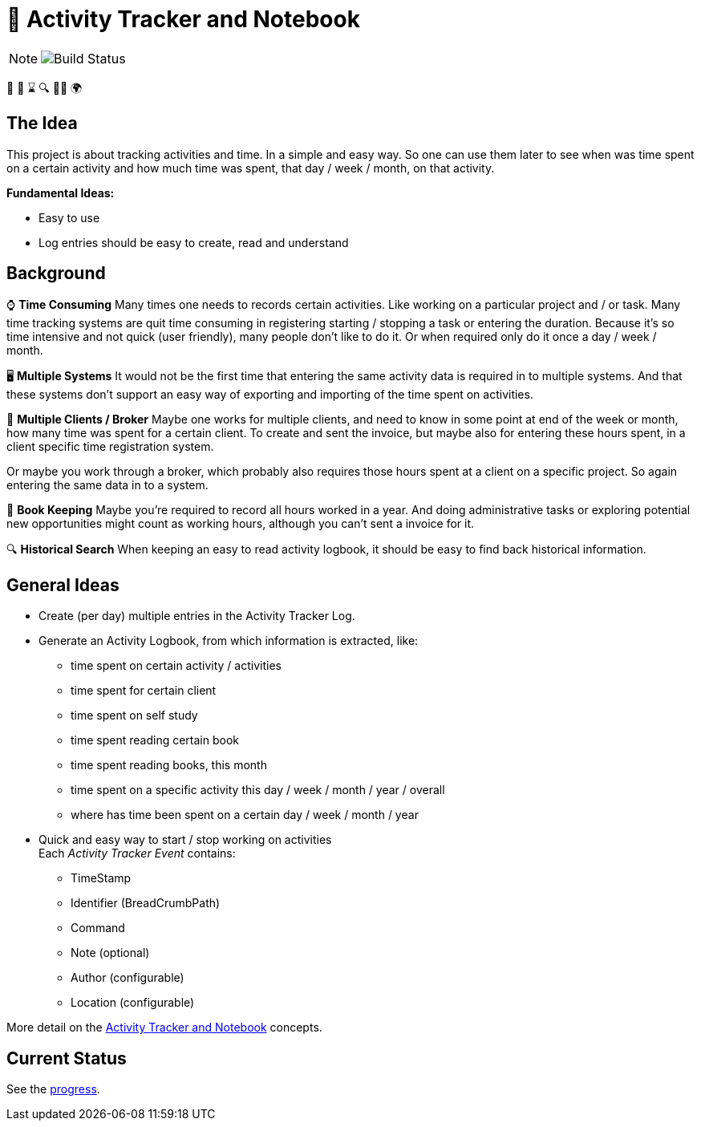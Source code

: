 = 📓 Activity Tracker and Notebook

[NOTE]
====
image::https://travis-ci.com/verhagen/activity-logbook[Build Status]
====

📓 📅 ⌛ 🔍 👨‍💻 🌍

== The Idea

This project is about tracking activities and time. In a simple and easy way. So one can use them later to see when was time spent
on a certain activity and how much time was spent, that day / week / month, on that activity.

**Fundamental Ideas:**

- Easy to use
- Log entries should be easy to create, read and understand


== Background

⌚ **Time Consuming**
Many times one needs to records certain activities. Like working on a particular project and / or task. Many time tracking
systems are quit time consuming in registering starting / stopping a task or entering the duration. Because it's so time
intensive and not quick (user friendly), many people don't like to do it. Or when required only do it once a day / week /
month.

🖥️ **Multiple Systems**
It would not be the first time that entering the same activity data is required in to multiple systems. And that these
systems don't support an easy way of exporting and importing of the time spent on activities.

👔 **Multiple Clients / Broker**
Maybe one works for multiple clients, and need to know in some  point at end of the week or month, how many time was spent
for a certain client. To create and sent the invoice, but maybe also for entering these hours spent, in a client specific
time registration system.

Or maybe you work through a broker, which probably also requires those hours spent at a client on a specific project. So
again entering the same data in to a system.

💼 **Book Keeping**
Maybe you're required to record all hours worked in a year. And doing administrative tasks or exploring
potential new opportunities might count as working hours, although you can't sent a invoice for it.

🔍 **Historical Search**
When keeping an easy to read activity logbook, it should be easy to find back historical information.


== General Ideas

- Create (per day) multiple entries in the Activity Tracker Log.
- Generate an Activity Logbook, from which information is extracted, like:
**  time spent on certain activity / activities
**  time spent for certain client
**  time spent on self study
**  time spent reading certain book
**  time spent reading books, this month
**  time spent on a specific activity this day / week / month / year / overall
**  where has time been spent on a certain day / week / month / year

- Quick and easy way to start / stop working on activities +
  Each _Activity Tracker Event_ contains:
**  TimeStamp
**  Identifier (BreadCrumbPath)
**  Command
**  Note (optional)

**  Author (configurable)
**  Location (configurable)

More detail on the link:notebook/concept/activity-tracker-notebook.adoc[Activity Tracker and Notebook] concepts.


== Current Status

See the xref:progress.adoc[progress].

